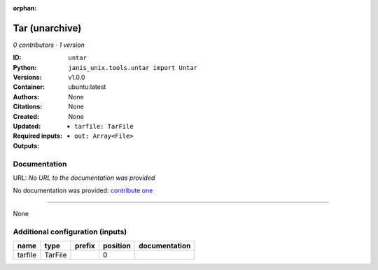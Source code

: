 :orphan:

Tar (unarchive)
=======================

*0 contributors · 1 version*

:ID: ``untar``
:Python: ``janis_unix.tools.untar import Untar``
:Versions: v1.0.0
:Container: ubuntu:latest
:Authors: 
:Citations: None
:Created: None
:Updated: None
:Required inputs:
   - ``tarfile: TarFile``
:Outputs: 
   - ``out: Array<File>``

Documentation
-------------

URL: *No URL to the documentation was provided*

No documentation was provided: `contribute one <https://github.com/PMCC-BioinformaticsCore/janis-unix>`_

------

None

Additional configuration (inputs)
---------------------------------

=======  =======  ========  ==========  ===============
name     type     prefix      position  documentation
=======  =======  ========  ==========  ===============
tarfile  TarFile                     0
=======  =======  ========  ==========  ===============

